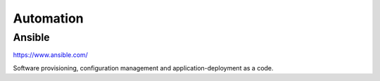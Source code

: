 Automation
====================


Ansible
----------

.. index:: ansible,configuration,automation

https://www.ansible.com/


Software provisioning, configuration management and  application-deployment as a code.


